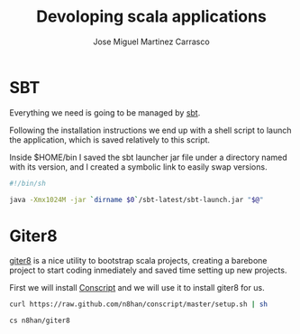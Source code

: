 #+TITLE: Devoloping scala applications
#+AUTHOR: Jose Miguel Martinez Carrasco

* SBT

Everything we need is going to be managed by [[http://scala-sbt.org][sbt]].

Following the installation instructions we end up with a shell script
to launch the application, which is saved relatively to this script.

Inside $HOME/bin I saved the sbt launcher jar file under a directory
named with its version, and I created a symbolic link to easily swap
versions.

#+NAME: bin/sbt
#+BEGIN_SRC sh
#!/bin/sh

java -Xmx1024M -jar `dirname $0`/sbt-latest/sbt-launch.jar "$@"
#+END_SRC

* Giter8

[[https://github.com/n8han/giter8][giter8]] is a nice utility to bootstrap scala projects, creating a
barebone project to start coding inmediately and saved time setting up
new projects.

First we will install [[https://github.com/n8han/conscript#readme][Conscript]] and we will use it to install giter8
for us.

#+NAME: Conscript installation.
#+BEGIN_SRC sh
curl https://raw.github.com/n8han/conscript/master/setup.sh | sh
#+END_SRC

#+NAME: Giter8 installation.
#+BEGIN_SRC sh
cs n8han/giter8
#+END_SRC

